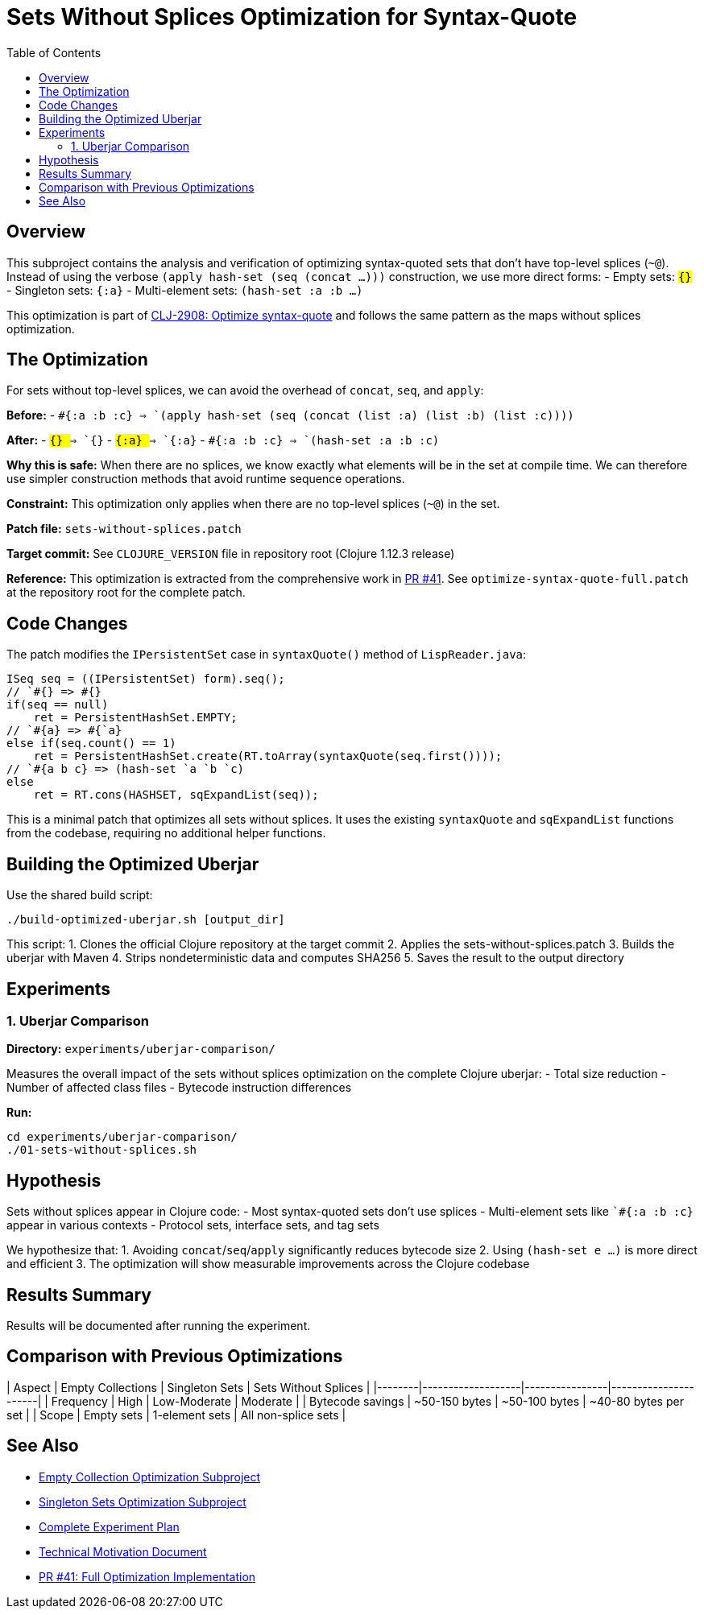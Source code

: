 = Sets Without Splices Optimization for Syntax-Quote
:toc:
:toclevels: 3

== Overview

This subproject contains the analysis and verification of optimizing syntax-quoted sets that don't have top-level splices (`~@`). Instead of using the verbose `(apply hash-set (seq (concat ...)))` construction, we use more direct forms:
- Empty sets: `#{}`
- Singleton sets: `#{:a}`  
- Multi-element sets: `(hash-set :a :b ...)`

This optimization is part of https://clojure.atlassian.net/browse/CLJ-2908[CLJ-2908: Optimize syntax-quote] and follows the same pattern as the maps without splices optimization.

== The Optimization

For sets without top-level splices, we can avoid the overhead of `concat`, `seq`, and `apply`:

**Before:**
- `` `#{:a :b :c} `` => `(apply hash-set (seq (concat (list :a) (list :b) (list :c))))`

**After:**
- `` `#{} `` => `#{}`
- `` `#{:a} `` => `#{:a}`
- `` `#{:a :b :c} `` => `(hash-set :a :b :c)`

**Why this is safe:** When there are no splices, we know exactly what elements will be in the set at compile time. We can therefore use simpler construction methods that avoid runtime sequence operations.

**Constraint:** This optimization only applies when there are no top-level splices (`~@`) in the set.

**Patch file:** `sets-without-splices.patch`

**Target commit:** See `CLOJURE_VERSION` file in repository root (Clojure 1.12.3 release)

**Reference:** This optimization is extracted from the comprehensive work in https://github.com/frenchy64/clojure/pull/41[PR #41]. See `optimize-syntax-quote-full.patch` at the repository root for the complete patch.

== Code Changes

The patch modifies the `IPersistentSet` case in `syntaxQuote()` method of `LispReader.java`:

```java
ISeq seq = ((IPersistentSet) form).seq();
// `#{} => #{}
if(seq == null)
    ret = PersistentHashSet.EMPTY;
// `#{a} => #{`a}
else if(seq.count() == 1)
    ret = PersistentHashSet.create(RT.toArray(syntaxQuote(seq.first())));
// `#{a b c} => (hash-set `a `b `c)
else
    ret = RT.cons(HASHSET, sqExpandList(seq));
```

This is a minimal patch that optimizes all sets without splices. It uses the existing `syntaxQuote` and `sqExpandList` functions from the codebase, requiring no additional helper functions.

== Building the Optimized Uberjar

Use the shared build script:

```bash
./build-optimized-uberjar.sh [output_dir]
```

This script:
1. Clones the official Clojure repository at the target commit
2. Applies the sets-without-splices.patch
3. Builds the uberjar with Maven
4. Strips nondeterministic data and computes SHA256
5. Saves the result to the output directory

== Experiments

=== 1. Uberjar Comparison

**Directory:** `experiments/uberjar-comparison/`

Measures the overall impact of the sets without splices optimization on the complete Clojure uberjar:
- Total size reduction
- Number of affected class files
- Bytecode instruction differences

**Run:**
```bash
cd experiments/uberjar-comparison/
./01-sets-without-splices.sh
```

== Hypothesis

Sets without splices appear in Clojure code:
- Most syntax-quoted sets don't use splices
- Multi-element sets like `` `#{:a :b :c} `` appear in various contexts
- Protocol sets, interface sets, and tag sets

We hypothesize that:
1. Avoiding `concat`/`seq`/`apply` significantly reduces bytecode size
2. Using `(hash-set e ...)` is more direct and efficient
3. The optimization will show measurable improvements across the Clojure codebase

== Results Summary

Results will be documented after running the experiment.

== Comparison with Previous Optimizations

| Aspect | Empty Collections | Singleton Sets | Sets Without Splices |
|--------|-------------------|----------------|----------------------|
| Frequency | High | Low-Moderate | Moderate |
| Bytecode savings | ~50-150 bytes | ~50-100 bytes | ~40-80 bytes per set |
| Scope | Empty sets | 1-element sets | All non-splice sets |

== See Also

- link:../03-empty-collection-optimization/README.adoc[Empty Collection Optimization Subproject]
- link:../07-singleton-sets/README.adoc[Singleton Sets Optimization Subproject]
- link:../EXPERIMENT_PLAN.adoc[Complete Experiment Plan]
- link:../optimize-syntax-quote.md[Technical Motivation Document]
- https://github.com/frenchy64/clojure/pull/41[PR #41: Full Optimization Implementation]
